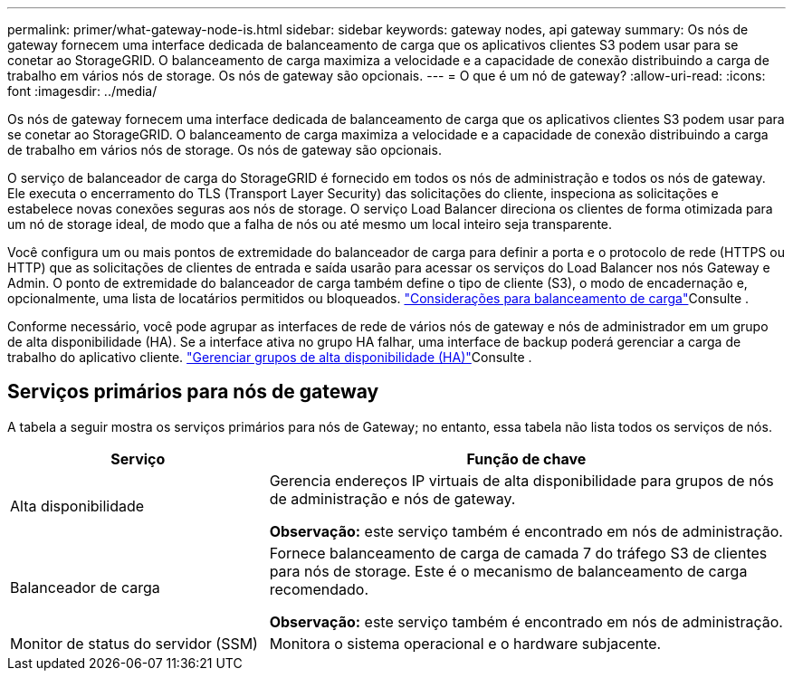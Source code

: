 ---
permalink: primer/what-gateway-node-is.html 
sidebar: sidebar 
keywords: gateway nodes, api gateway 
summary: Os nós de gateway fornecem uma interface dedicada de balanceamento de carga que os aplicativos clientes S3 podem usar para se conetar ao StorageGRID. O balanceamento de carga maximiza a velocidade e a capacidade de conexão distribuindo a carga de trabalho em vários nós de storage. Os nós de gateway são opcionais. 
---
= O que é um nó de gateway?
:allow-uri-read: 
:icons: font
:imagesdir: ../media/


[role="lead"]
Os nós de gateway fornecem uma interface dedicada de balanceamento de carga que os aplicativos clientes S3 podem usar para se conetar ao StorageGRID. O balanceamento de carga maximiza a velocidade e a capacidade de conexão distribuindo a carga de trabalho em vários nós de storage. Os nós de gateway são opcionais.

O serviço de balanceador de carga do StorageGRID é fornecido em todos os nós de administração e todos os nós de gateway. Ele executa o encerramento do TLS (Transport Layer Security) das solicitações do cliente, inspeciona as solicitações e estabelece novas conexões seguras aos nós de storage. O serviço Load Balancer direciona os clientes de forma otimizada para um nó de storage ideal, de modo que a falha de nós ou até mesmo um local inteiro seja transparente.

Você configura um ou mais pontos de extremidade do balanceador de carga para definir a porta e o protocolo de rede (HTTPS ou HTTP) que as solicitações de clientes de entrada e saída usarão para acessar os serviços do Load Balancer nos nós Gateway e Admin. O ponto de extremidade do balanceador de carga também define o tipo de cliente (S3), o modo de encadernação e, opcionalmente, uma lista de locatários permitidos ou bloqueados. link:../admin/managing-load-balancing.html["Considerações para balanceamento de carga"]Consulte .

Conforme necessário, você pode agrupar as interfaces de rede de vários nós de gateway e nós de administrador em um grupo de alta disponibilidade (HA). Se a interface ativa no grupo HA falhar, uma interface de backup poderá gerenciar a carga de trabalho do aplicativo cliente. link:../admin/managing-high-availability-groups.html["Gerenciar grupos de alta disponibilidade (HA)"]Consulte .



== Serviços primários para nós de gateway

A tabela a seguir mostra os serviços primários para nós de Gateway; no entanto, essa tabela não lista todos os serviços de nós.

[cols="1a,2a"]
|===
| Serviço | Função de chave 


 a| 
Alta disponibilidade
 a| 
Gerencia endereços IP virtuais de alta disponibilidade para grupos de nós de administração e nós de gateway.

*Observação:* este serviço também é encontrado em nós de administração.



 a| 
Balanceador de carga
 a| 
Fornece balanceamento de carga de camada 7 do tráfego S3 de clientes para nós de storage. Este é o mecanismo de balanceamento de carga recomendado.

*Observação:* este serviço também é encontrado em nós de administração.



 a| 
Monitor de status do servidor (SSM)
 a| 
Monitora o sistema operacional e o hardware subjacente.

|===